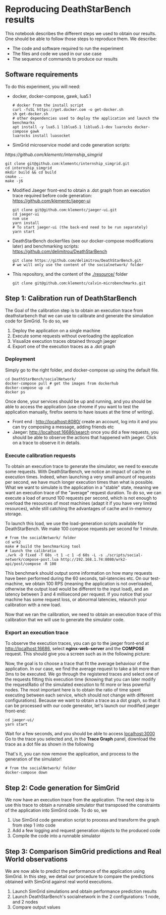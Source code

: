 * Reproducing DeathStarBench results

  This notebook describes the different steps we used to obtain our results. One
  should be able to follow those steps to reproduce them. We describe:

  - The code and software required to run the experiment
  - The files and code we used in our use case
  - The sequence of commands to produce our results

** Software requirements

   To do this experiment, you will need:

  - docker, docker-compose, gawk, lua5.1
    #+BEGIN_SRC
    # docker from the install script
    curl -fsSL https://get.docker.com -o get-docker.sh
    sh get-docker.sh
    # other dependencies used to deploy the application and launch the benchmarks
    apt install -y lua5.1 liblua5.1 liblua5.1-dev luarocks docker-compose gawk
    luarocks install luasocket
    #+END_SRC 
  - SimGrid microservice model and code generation scripts:
  [[  https://github.com/klementc/internship_simgrid]]
    #+BEGIN_SRC 
    git clone git@github.com:klementc/internship_simgrid.git
    cd internship_simgrid
    mkdir build && cd build
    cmake ..
    make -j6
    #+END_SRC
  - Modified Jaeger front-end to obtain a .dot graph from an execution trace
    required before code generation: [[https://github.com/klementc/jaeger-ui]]
    #+BEGIN_SRC 
    git clone git@github.com:klementc/jaeger-ui.git
    cd jaeger-ui
    nvm use
    yarn install
    # To start jaeger-ui (the back-end need to be run separately)
    yarn start
    #+END_SRC
  - DeathStarBench dockerfiles (see our docker-compose modifications later) and
    benchmarking scripts: [[https://github.com/delimitrou/DeathStarBench]] 
    #+BEGIN_SRC
    git clone https://github.com/delimitrou/DeathStarBench.git
    # we will only use the content of the socialnetwork/ folder
    #+END_SRC
  - This repository, and the content of the [[./resource/]] folder
    #+BEGIN_SRC
    git clone git@github.com:klementc/calvin-microbenchmarks.git
    #+END_SRC
** Step 1: Calibration run of DeathStarBench

   The Goal of the calibration step is to obtain an execution trace from
   deathstarbench that we can use to calibrate and generate the simulation code
   for SimGrid.
   To do so, we
   1. Deploy the application on a single machine
   2. Execute some requests without overloading the application
   3. Visualize execution traces obtained through jaeger
   4. Export one of the execution traces as a .dot graph

*** Deployment
    Simply go to the right folder, and docker-compose up using the default file.
    #+BEGIN_SRC
cd DeathStarBench/socialNetwork/
docker-compose pull # get the images from dockerhub
docker-compose up -d
docker ps
    #+END_SRC

    Once done, your services should be up and running, and you should be able to
    access the application (use chrome if you want to test the application
    manually, firefox seems to have issues at the time of writing). 
    - Front end : [[http://localhost:8080/]] create an account, log into it and you
      can try composing a message, adding friends etc
    - Jaeger: [[http://localhost:16686/search]] once you did a few requests, you
      should be able to observe the actions that happened with jaeger. Click on
      a trace to observe it in details.
    
*** Execute calibration requests

    To obtain an execution trace to generate the simulator, we need to execute
    some requests. With DeathStarBench, we notice an impact of cache on
    execution times. Indeed, when launching a very small amount of requests per
    second, we have much longer execution times than what is possible. What we
    want to simulate is the application in a "stable" state, meaning we want an
    execution trace of the "average" request duration. To do so, we can execute
    a load of around 100 requests per second, which is not enough to overload
    the resources of most machines (adapt it if you have very limited
    resources), while still catching the advantages of cache and in-memory
    storage.

    To launch this load, we use the load-generation scripts available for
    DeathStarBench. We make 100 compose requests per second for 1 minute.

    #+BEGIN_SRC
# from the socialNetwork/ folder
cd wrk2
make # build the benchmarking tool
# launch the calibratio
./wrk -D fixed -T 60s -t 1 -c 1 -d 60s -L -s ./scripts/social-network/compose-post.lua http://192.168.1.74:8080/wrk2-api/post/compose -R 100
    #+END_SRC

    This benchmark should output some information on how many requests have been
    performed during the 60 seconds, tail-latencies etc. On our test-machine, we
    obtain 100 RPS (meaning the application is not overloaded, otherwise the
    output load would be different to the input load), and an latency between 3
    and 4 millisecond per request. If you notice that your machine has some
    request loss, or abnormal latencies, relaunch your calibration with a new
    load.

    Now that we ran the calibration, we need to obtain an execution trace of
    this calibration that we will use to generate the simulator code.
*** Export an execution trace
    
    To observe the execution traces, you can go to the jaeger front-end at
    [[http://localhost:16686]], select *nginx-web-server* and the *COMPOSE*
    request. This should give you a screen such as in the following picture:

    [[./resources/Jaeger_Screen_1.png]]

    Now, the goal is to choose a trace that fit the average behaviour of the
    application. In our case, we find the average request to take a bit more
    than 3ms to be executed. We go through the registered traces and select one
    of the requests fitting this execution time (knowing that you can later
    modify the requestRatio of the simulated execution to fit more or less
    powerful nodes. The most important here is to obtain the ratio of time spent
    executing between each service, which should not change with different
    configurations). Because we want to obtain a trace as a dot graph, so that
    it can be processed with our code generator, let's launch our modified
    jaeger front-end:

    #+BEGIN_SRC
cd jaeger-ui/
yarn start
    #+END_SRC
    
    Wait for a few seconds, and you should be able to access [[localhost:3000]]
    Go to the trace you selected and, in the *Trace Graph* panel, download the
    trace as a dot file as shown in the following

    [[./resources/Jaeger_Screen_2.png]]

    That's it, you can now remove the application, and process to the generation
    of the simulator!

    #+BEGIN_SRC
# from the socialNetwork/ folder
docker-compose down
    #+END_SRC

** Step 2: Code generation for SimGrid

   We now have an execution trace from the application. The next step is to use
   this trace to obtain a runnable simulator that transposed the constraints of
   the application into SimGrid code. To do so, we
   1. Use SimGrid code generation script to process and transform the graph from
      step 1 into code
   2. Add a few logging and request generation objects to the produced code
   3. Compile the code into a runnable simulator

** Step 3: Comparison SimGrid predictions and Real World observations

   We are now able to predict the performance of the application using
   SimGrid. In this step, we detail our procedure to compare the predictions
   obtained with SimGrid against real world executions.
   1. Launch SimGrid simulations and obtain performance prediction results
   2. Launch DeathStarBench's socialnetwork in the 2 configurations: 1 node, and
      2 nodes
   3. Compare output values
